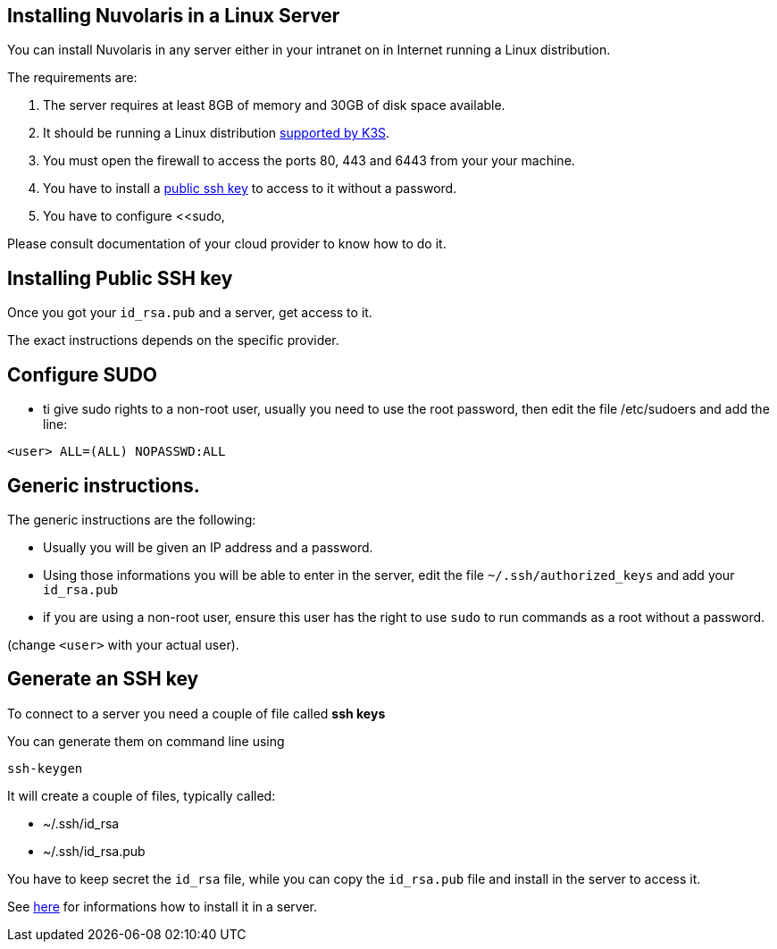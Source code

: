 == Installing Nuvolaris in a Linux Server

You can install Nuvolaris in any server either in your intranet on in Internet running a Linux distribution.

The requirements are:

. The server requires at least 8GB of memory and 30GB of disk space available.
. It should be running a Linux distribution https://docs.k3s.io/installation/requirements[supported by K3S].
. You must open the firewall to access the ports 80, 443 and 6443 from your your machine. 
. You have to install a <<sshkey, public ssh key>> to access to it without a password.
. You have to configure <<sudo,


Please consult documentation of your cloud provider to know how to do it.



[#sshkey]
== Installing Public SSH key

Once you got your `id_rsa.pub` and a server, get access to it.

The exact instructions depends on the specific provider.

[#sudo]
== Configure SUDO
* ti give sudo rights to a non-root user, usually you need to use the root password, then edit the file /etc/sudoers and add the line:

----
<user> ALL=(ALL) NOPASSWD:ALL
----

== Generic instructions.

The generic instructions are the following:

* Usually you will be given an IP address and a password.
* Using those informations you will be able to enter in the server, edit the file `~/.ssh/authorized_keys` and  add your `id_rsa.pub` 
* if you are using a non-root user, ensure this user has the right to use `sudo` to run commands as a root without a password. 

(change `<user>` with your actual user).


== Generate an SSH key

To connect to a server you need a couple of file called **ssh keys**

You can generate them on command line using

----
ssh-keygen
----

It will create a couple of files, typically called:

* ~/.ssh/id_rsa
* ~/.ssh/id_rsa.pub

You have to keep secret the `id_rsa` file, while you can copy the `id_rsa.pub` file and install in the server to access it.

See xref:server-generic.adoc[here] for informations how to install it in a server.
 
